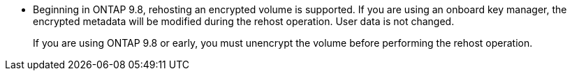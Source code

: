 * Beginning in ONTAP 9.8, rehosting an encrypted volume is supported. If you are using an onboard key manager, the encrypted metadata will be modified during the rehost operation. User data is not changed.
+
If you are using ONTAP 9.8 or early, you must unencrypt the volume before performing the rehost operation.

// 1 june 2023, BURT 1195518